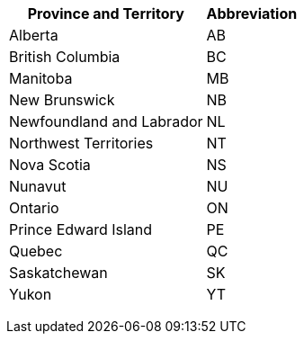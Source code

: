 +++<table>++++++<tr>++++++<th>+++Province and Territory+++</th>++++++<th>+++Abbreviation+++</th>++++++</tr>+++
+++<tr>++++++<td>+++Alberta+++</td>++++++<td>+++AB+++</td>++++++</tr>+++
+++<tr>++++++<td>+++British Columbia+++</td>++++++<td>+++BC+++</td>++++++</tr>+++
+++<tr>++++++<td>+++Manitoba+++</td>++++++<td>+++MB+++</td>++++++</tr>+++
+++<tr>++++++<td>+++New Brunswick+++</td>++++++<td>+++NB+++</td>++++++</tr>+++
+++<tr>++++++<td>+++Newfoundland and Labrador+++</td>++++++<td>+++NL+++</td>++++++</tr>+++
+++<tr>++++++<td>+++Northwest Territories+++</td>++++++<td>+++NT+++</td>++++++</tr>+++
+++<tr>++++++<td>+++Nova Scotia+++</td>++++++<td>+++NS+++</td>++++++</tr>+++
+++<tr>++++++<td>+++Nunavut+++</td>++++++<td>+++NU+++</td>++++++</tr>+++
+++<tr>++++++<td>+++Ontario+++</td>++++++<td>+++ON+++</td>++++++</tr>+++
+++<tr>++++++<td>+++Prince Edward Island+++</td>++++++<td>+++PE+++</td>++++++</tr>+++
+++<tr>++++++<td>+++Quebec+++</td>++++++<td>+++QC+++</td>++++++</tr>+++
+++<tr>++++++<td>+++Saskatchewan+++</td>++++++<td>+++SK+++</td>++++++</tr>+++
+++<tr>++++++<td>+++Yukon+++</td>++++++<td>+++YT+++</td>++++++</tr>++++++</table>+++
